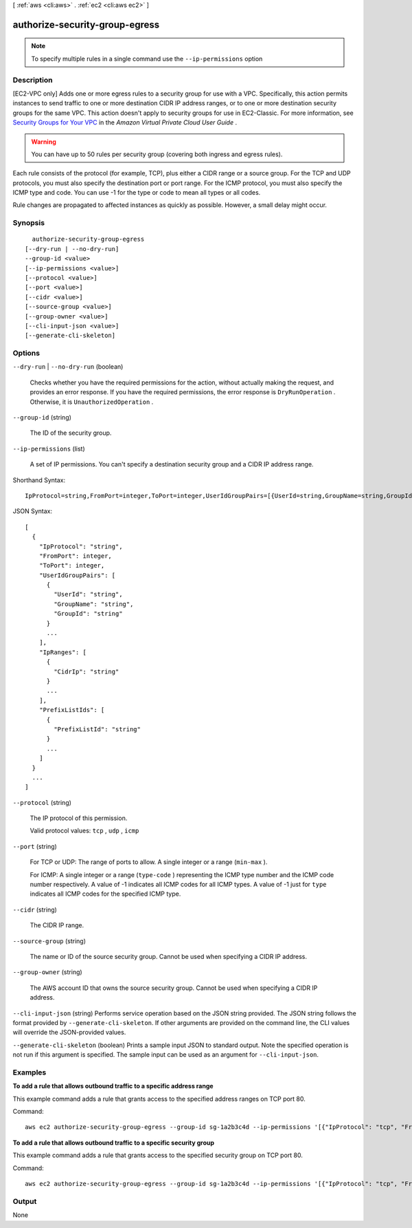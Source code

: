 [ :ref:`aws <cli:aws>` . :ref:`ec2 <cli:aws ec2>` ]

.. _cli:aws ec2 authorize-security-group-egress:


*******************************
authorize-security-group-egress
*******************************





.. note::

  To specify multiple rules in a single command use the ``--ip-permissions`` option



===========
Description
===========



[EC2-VPC only] Adds one or more egress rules to a security group for use with a VPC. Specifically, this action permits instances to send traffic to one or more destination CIDR IP address ranges, or to one or more destination security groups for the same VPC. This action doesn't apply to security groups for use in EC2-Classic. For more information, see `Security Groups for Your VPC`_ in the *Amazon Virtual Private Cloud User Guide* .

 

.. warning::

   

  You can have up to 50 rules per security group (covering both ingress and egress rules).

   

 

Each rule consists of the protocol (for example, TCP), plus either a CIDR range or a source group. For the TCP and UDP protocols, you must also specify the destination port or port range. For the ICMP protocol, you must also specify the ICMP type and code. You can use -1 for the type or code to mean all types or all codes.

 

Rule changes are propagated to affected instances as quickly as possible. However, a small delay might occur.



========
Synopsis
========

::

    authorize-security-group-egress
  [--dry-run | --no-dry-run]
  --group-id <value>
  [--ip-permissions <value>]
  [--protocol <value>]
  [--port <value>]
  [--cidr <value>]
  [--source-group <value>]
  [--group-owner <value>]
  [--cli-input-json <value>]
  [--generate-cli-skeleton]




=======
Options
=======

``--dry-run`` | ``--no-dry-run`` (boolean)


  Checks whether you have the required permissions for the action, without actually making the request, and provides an error response. If you have the required permissions, the error response is ``DryRunOperation`` . Otherwise, it is ``UnauthorizedOperation`` .

  

``--group-id`` (string)


  The ID of the security group.

  

``--ip-permissions`` (list)


  A set of IP permissions. You can't specify a destination security group and a CIDR IP address range.

  



Shorthand Syntax::

    IpProtocol=string,FromPort=integer,ToPort=integer,UserIdGroupPairs=[{UserId=string,GroupName=string,GroupId=string},{UserId=string,GroupName=string,GroupId=string}],IpRanges=[{CidrIp=string},{CidrIp=string}],PrefixListIds=[{PrefixListId=string},{PrefixListId=string}] ...




JSON Syntax::

  [
    {
      "IpProtocol": "string",
      "FromPort": integer,
      "ToPort": integer,
      "UserIdGroupPairs": [
        {
          "UserId": "string",
          "GroupName": "string",
          "GroupId": "string"
        }
        ...
      ],
      "IpRanges": [
        {
          "CidrIp": "string"
        }
        ...
      ],
      "PrefixListIds": [
        {
          "PrefixListId": "string"
        }
        ...
      ]
    }
    ...
  ]



``--protocol`` (string)


  The IP protocol of this permission.

  

  Valid protocol values: ``tcp`` , ``udp`` , ``icmp`` 

  

``--port`` (string)


  For TCP or UDP: The range of ports to allow. A single integer or a range (``min-max`` ).

  

  For ICMP: A single integer or a range (``type-code`` ) representing the ICMP type number and the ICMP code number respectively. A value of -1 indicates all ICMP codes for all ICMP types. A value of -1 just for ``type`` indicates all ICMP codes for the specified ICMP type.

  

``--cidr`` (string)


  The CIDR IP range.

  

``--source-group`` (string)


  The name or ID of the source security group. Cannot be used when specifying a CIDR IP address.

  

``--group-owner`` (string)


  The AWS account ID that owns the source security group. Cannot be used when specifying a CIDR IP address.

  

``--cli-input-json`` (string)
Performs service operation based on the JSON string provided. The JSON string follows the format provided by ``--generate-cli-skeleton``. If other arguments are provided on the command line, the CLI values will override the JSON-provided values.

``--generate-cli-skeleton`` (boolean)
Prints a sample input JSON to standard output. Note the specified operation is not run if this argument is specified. The sample input can be used as an argument for ``--cli-input-json``.



========
Examples
========

**To add a rule that allows outbound traffic to a specific address range**

This example command adds a rule that grants access to the specified address ranges on TCP port 80.

Command::

  aws ec2 authorize-security-group-egress --group-id sg-1a2b3c4d --ip-permissions '[{"IpProtocol": "tcp", "FromPort": 80, "ToPort": 80, "IpRanges": [{"CidrIp": "10.0.0.0/16"}]}]'

**To add a rule that allows outbound traffic to a specific security group**

This example command adds a rule that grants access to the specified security group on TCP port 80.

Command::

  aws ec2 authorize-security-group-egress --group-id sg-1a2b3c4d --ip-permissions '[{"IpProtocol": "tcp", "FromPort": 80, "ToPort": 80, "UserIdGroupPairs": [{"GroupId": "sg-4b51a32f"}]}]' 


======
Output
======

None

.. _Security Groups for Your VPC: http://docs.aws.amazon.com/AmazonVPC/latest/UserGuide/VPC_SecurityGroups.html
